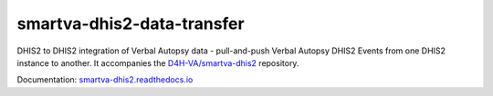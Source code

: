 smartva-dhis2-data-transfer
----------------------------

DHIS2 to DHIS2 integration of Verbal Autopsy data - pull-and-push
Verbal Autopsy DHIS2 Events from one DHIS2 instance to another.
It accompanies the `D4H-VA/smartva-dhis2 <https://github.com/D4H-VA/smartva-dhis2>`_ repository.

Documentation: `smartva-dhis2.readthedocs.io <https://smartva-dhis2.readthedocs.io/en/latest>`_